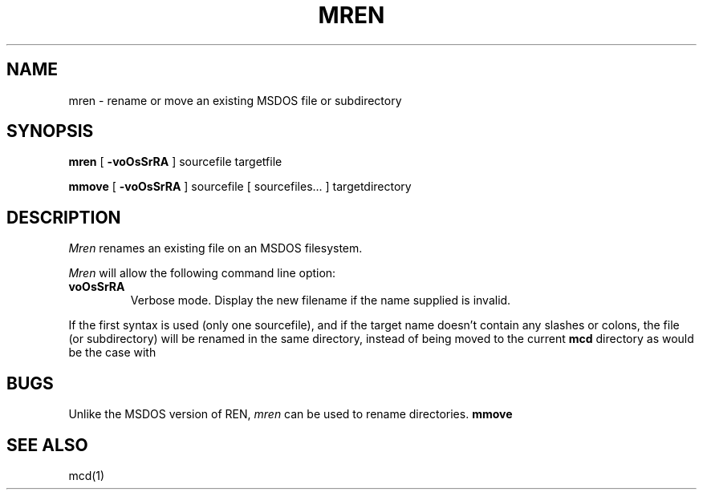 '\" t
.\" Note: this must be run through tbl before nroff.
.\" The magic cookie on the first line triggers this under some man program
.TH MREN 1 local
.SH NAME
mren \- rename or move an existing MSDOS file or subdirectory
.SH SYNOPSIS
.B mren
[
.B -voOsSrRA
] sourcefile targetfile
.PP
.B mmove
[
.B -voOsSrRA
] sourcefile [ sourcefiles... ] targetdirectory
.SH DESCRIPTION
.I Mren
renames an existing file on an MSDOS filesystem.
.PP
.I Mren
will allow the following command line option:
.TP
.B voOsSrRA
Verbose mode.  Display the new filename if the name supplied is
invalid.
.PP
If the first syntax is used (only one sourcefile), and if the
target name doesn't contain any slashes or colons, the file (or
subdirectory) will be renamed in the same directory, instead of being
moved to the current
.B
mcd
directory as would be the case with
.SH BUGS
Unlike the MSDOS version of REN,
.I mren
can be used to rename directories.
.B
mmove
.SH SEE ALSO
mcd(1)

